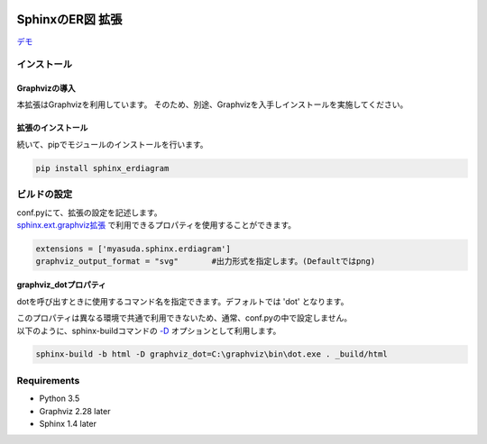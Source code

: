 .. image:: https://travis-ci.org/myyasuda/sphinx_erdiagram.svg?branch=master
    :target: https://travis-ci.org/myyasuda/sphinx_erdiagram

=================
SphinxのER図 拡張
=================

`デモ <http://myyasuda.github.io/sphinx_erdiagram>`_

インストール
============

--------------
Graphvizの導入
--------------

本拡張はGraphvizを利用しています。
そのため、別途、Graphvizを入手しインストールを実施してください。

------------------
拡張のインストール
------------------

続いて、pipでモジュールのインストールを行います。

.. code-block:: bat

   pip install sphinx_erdiagram

ビルドの設定
============

| conf.pyにて、拡張の設定を記述します。
| `sphinx.ext.graphviz拡張 <http://docs.sphinx-users.jp/ext/graphviz.html>`_ で利用できるプロパティを使用することができます。

.. code-block:: python

   extensions = ['myasuda.sphinx.erdiagram']
   graphviz_output_format = "svg"       #出力形式を指定します。(Defaultではpng)


**graphviz_dotプロパティ**

dotを呼び出すときに使用するコマンド名を指定できます。デフォルトでは 'dot' となります。

| このプロパティは異なる環境で共通で利用できないため、通常、conf.pyの中で設定しません。
| 以下のように、sphinx-buildコマンドの `-D <http://docs.sphinx-users.jp/invocation.html#cmdoption-sphinx-build-D>`_ オプションとして利用します。

.. code-block:: bat

  sphinx-build -b html -D graphviz_dot=C:\graphviz\bin\dot.exe . _build/html

Requirements
=============

- Python 3.5
- Graphviz 2.28 later
- Sphinx 1.4 later
